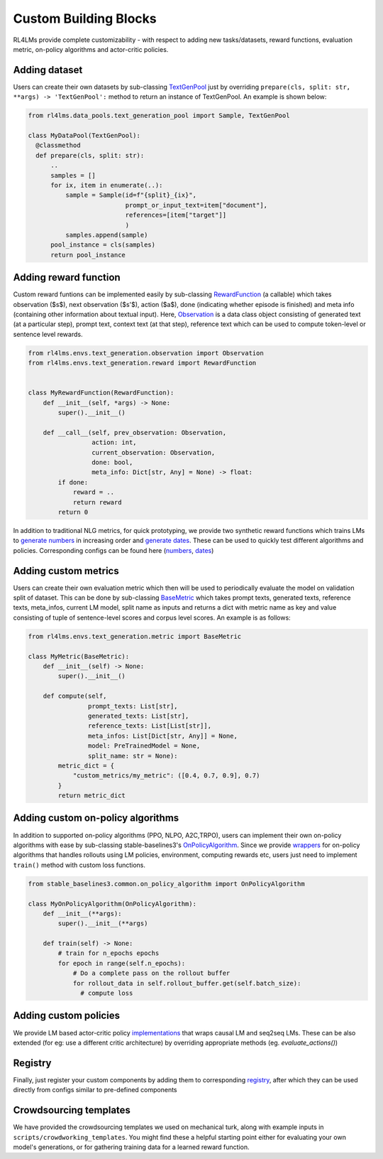 Custom Building Blocks
======================
RL4LMs provide complete customizability - with respect to adding new tasks/datasets, reward functions, evaluation metric, on-policy algorithms and actor-critic policies.

Adding dataset
--------------
Users can create their own datasets by sub-classing `TextGenPool <https://github.com/allenai/RL4LMs/blob/af5a1326578789856ca8550cb5496c9ccc1afdc5/rl4lms/data_pools/text_generation_pool.py#L15>`_ just by overriding ``prepare(cls, split: str, **args) -> 'TextGenPool':`` method to return an instance of TextGenPool. An example is shown below:

.. code:: python

  from rl4lms.data_pools.text_generation_pool import Sample, TextGenPool

  class MyDataPool(TextGenPool):
    @classmethod
    def prepare(cls, split: str):
        .. 
        samples = []
        for ix, item in enumerate(..):
            sample = Sample(id=f"{split}_{ix}",
                            prompt_or_input_text=item["document"],
                            references=[item["target"]]
                            )
            samples.append(sample)
        pool_instance = cls(samples)
        return pool_instance
        
Adding reward function
----------------------
Custom reward funtions can be implemented easily by sub-classing `RewardFunction <https://github.com/allenai/RL4LMs/blob/af5a1326578789856ca8550cb5496c9ccc1afdc5/rl4lms/envs/text_generation/reward.py#L12>`_ (a callable) which takes observation ($s$), next observation ($s'$), action ($a$), done (indicating whether episode is finished) and meta info (containing other information about textual input). Here, `Observation <https://github.com/allenai/RL4LMs/blob/af5a1326578789856ca8550cb5496c9ccc1afdc5/rl4lms/envs/text_generation/observation.py#L11>`_ is a data class object consisting of generated text (at a particular step), prompt text, context text (at that step), reference text which can be used to compute token-level or sentence level rewards.

.. code:: python

  from rl4lms.envs.text_generation.observation import Observation
  from rl4lms.envs.text_generation.reward import RewardFunction


  class MyRewardFunction(RewardFunction):
      def __init__(self, *args) -> None:
          super().__init__()

      def __call__(self, prev_observation: Observation,
                   action: int,
                   current_observation: Observation,
                   done: bool,
                   meta_info: Dict[str, Any] = None) -> float:
          if done:
              reward = ..
              return reward
          return 0

In addition to traditional NLG metrics, for quick prototyping, we provide two synthetic reward functions which trains LMs to `generate numbers <https://github.com/allenai/RL4LMs/blob/af5a1326578789856ca8550cb5496c9ccc1afdc5/rl4lms/envs/text_generation/test_reward.py#L8>`_ in increasing order and `generate dates <https://github.com/allenai/RL4LMs/blob/af5a1326578789856ca8550cb5496c9ccc1afdc5/rl4lms/envs/text_generation/test_reward.py#L54>`_. These can be used to quickly test different algorithms and policies. Corresponding configs can be found here (`numbers <https://github.com/allenai/RL4LMs/tree/main/scripts/training/task_configs/synthetic_generate_increasing_numbers>`_, `dates <https://github.com/allenai/RL4LMs/tree/main/scripts/training/task_configs/synthetic_generate_dates>`_)

Adding custom metrics
---------------------
Users can create their own evaluation metric which then will be used to periodically evaluate the model on validation split of dataset. This can be done by sub-classing `BaseMetric <https://github.com/allenai/RL4LMs/blob/af5a1326578789856ca8550cb5496c9ccc1afdc5/rl4lms/envs/text_generation/metric.py#L20>`_ which takes prompt texts, generated texts, reference texts, meta_infos, current LM model, split name as inputs and returns a dict with metric name as key and value consisting of tuple of sentence-level scores and corpus level scores. An example is as follows:

.. code:: python

  from rl4lms.envs.text_generation.metric import BaseMetric

  class MyMetric(BaseMetric):
      def __init__(self) -> None:
          super().__init__()

      def compute(self,
                  prompt_texts: List[str],
                  generated_texts: List[str],
                  reference_texts: List[List[str]],
                  meta_infos: List[Dict[str, Any]] = None,
                  model: PreTrainedModel = None,
                  split_name: str = None):
          metric_dict = {
              "custom_metrics/my_metric": ([0.4, 0.7, 0.9], 0.7)
          }
          return metric_dict


Adding custom on-policy algorithms
----------------------------------
In addition to supported on-policy algorithms (PPO, NLPO, A2C,TRPO), users can implement their own on-policy algorithms with ease by sub-classing stable-baselines3's `OnPolicyAlgorithm <https://github.com/DLR-RM/stable-baselines3/blob/a697401e032dd4fecbbd4162755ddd707df980d3/stable_baselines3/common/on_policy_algorithm.py#L20>`_. Since we provide `wrappers <https://github.com/allenai/RL4LMs/blob/af5a1326578789856ca8550cb5496c9ccc1afdc5/rl4lms/envs/text_generation/alg_wrappers.py#L67>`_ for on-policy algorithms that handles rollouts using LM policies, environment, computing rewards etc, users just need to implement ``train()`` method with custom loss functions. 

.. code:: python

  from stable_baselines3.common.on_policy_algorithm import OnPolicyAlgorithm

  class MyOnPolicyAlgorithm(OnPolicyAlgorithm):
      def __init__(**args):
          super().__init__(**args)

      def train(self) -> None:
          # train for n_epochs epochs
          for epoch in range(self.n_epochs):
              # Do a complete pass on the rollout buffer
              for rollout_data in self.rollout_buffer.get(self.batch_size):
                # compute loss


Adding custom policies
----------------------
We provide LM based actor-critic policy `implementations <https://github.com/allenai/RL4LMs/blob/main/rl4lms/envs/text_generation/policy.py>`_ that wraps causal LM and seq2seq LMs. These can be also extended (for eg: use a different critic architecture) by overriding appropriate methods (eg. `evaluate_actions()`)

Registry
--------
Finally, just register your custom components by adding them to corresponding `registry <https://github.com/allenai/RL4LMs/blob/main/rl4lms/envs/text_generation/registry.py>`_, after which they can be used directly from configs similar to pre-defined components 

Crowdsourcing templates
-----------------------

We have provided the crowdsourcing templates we used on mechanical turk, along with example inputs in ``scripts/crowdworking_templates``. You might find these a helpful starting point either for evaluating your own model's generations, or for gathering training data for a learned reward function.

